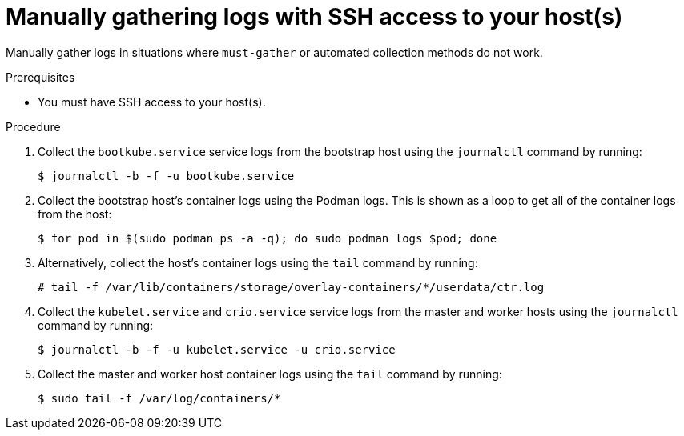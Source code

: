 // Module included in the following assemblies:
//
// *installing/installing-troubleshooting.adoc

[id="installation-manually-gathering-logs-with-SSH_{context}"]
= Manually gathering logs with SSH access to your host(s)

Manually gather logs in situations where `must-gather` or automated collection
methods do not work.

.Prerequisites

* You must have SSH access to your host(s).

.Procedure

. Collect the `bootkube.service` service logs from the bootstrap host using the
`journalctl` command by running:
+
[source,terminal]
----
$ journalctl -b -f -u bootkube.service
----

. Collect the bootstrap host's container logs using the Podman logs. This is shown
as a loop to get all of the container logs from the host:
+
[source,terminal]
----
$ for pod in $(sudo podman ps -a -q); do sudo podman logs $pod; done
----

. Alternatively, collect the host's container logs using the `tail` command by
running:
+
[source,terminal]
----
# tail -f /var/lib/containers/storage/overlay-containers/*/userdata/ctr.log
----

. Collect the `kubelet.service` and `crio.service` service logs from the master
and worker hosts using the `journalctl` command by running:
+
[source,terminal]
----
$ journalctl -b -f -u kubelet.service -u crio.service
----

. Collect the master and worker host container logs using the `tail` command by
running:
+
[source,terminal]
----
$ sudo tail -f /var/log/containers/*
----

